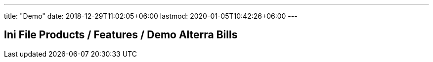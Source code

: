 ---
title: "Demo"
date: 2018-12-29T11:02:05+06:00
lastmod: 2020-01-05T10:42:26+06:00
---

== Ini File Products / Features / Demo Alterra Bills